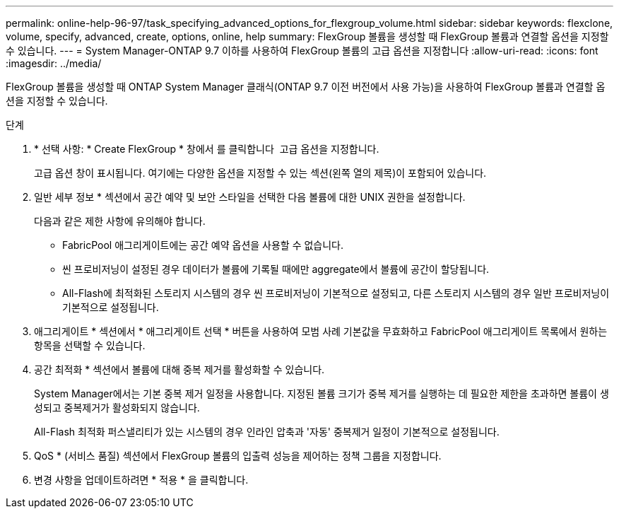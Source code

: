 ---
permalink: online-help-96-97/task_specifying_advanced_options_for_flexgroup_volume.html 
sidebar: sidebar 
keywords: flexclone, volume, specify, advanced, create, options, online, help 
summary: FlexGroup 볼륨을 생성할 때 FlexGroup 볼륨과 연결할 옵션을 지정할 수 있습니다. 
---
= System Manager-ONTAP 9.7 이하를 사용하여 FlexGroup 볼륨의 고급 옵션을 지정합니다
:allow-uri-read: 
:icons: font
:imagesdir: ../media/


[role="lead"]
FlexGroup 볼륨을 생성할 때 ONTAP System Manager 클래식(ONTAP 9.7 이전 버전에서 사용 가능)을 사용하여 FlexGroup 볼륨과 연결할 옵션을 지정할 수 있습니다.

.단계
. * 선택 사항: * Create FlexGroup * 창에서 를 클릭합니다 image:../media/advanced_options.gif[""] 고급 옵션을 지정합니다.
+
고급 옵션 창이 표시됩니다. 여기에는 다양한 옵션을 지정할 수 있는 섹션(왼쪽 열의 제목)이 포함되어 있습니다.

. 일반 세부 정보 * 섹션에서 공간 예약 및 보안 스타일을 선택한 다음 볼륨에 대한 UNIX 권한을 설정합니다.
+
다음과 같은 제한 사항에 유의해야 합니다.

+
** FabricPool 애그리게이트에는 공간 예약 옵션을 사용할 수 없습니다.
** 씬 프로비저닝이 설정된 경우 데이터가 볼륨에 기록될 때에만 aggregate에서 볼륨에 공간이 할당됩니다.
** All-Flash에 최적화된 스토리지 시스템의 경우 씬 프로비저닝이 기본적으로 설정되고, 다른 스토리지 시스템의 경우 일반 프로비저닝이 기본적으로 설정됩니다.


. 애그리게이트 * 섹션에서 * 애그리게이트 선택 * 버튼을 사용하여 모범 사례 기본값을 무효화하고 FabricPool 애그리게이트 목록에서 원하는 항목을 선택할 수 있습니다.
. 공간 최적화 * 섹션에서 볼륨에 대해 중복 제거를 활성화할 수 있습니다.
+
System Manager에서는 기본 중복 제거 일정을 사용합니다. 지정된 볼륨 크기가 중복 제거를 실행하는 데 필요한 제한을 초과하면 볼륨이 생성되고 중복제거가 활성화되지 않습니다.

+
All-Flash 최적화 퍼스낼리티가 있는 시스템의 경우 인라인 압축과 '자동' 중복제거 일정이 기본적으로 설정됩니다.

. QoS * (서비스 품질) 섹션에서 FlexGroup 볼륨의 입출력 성능을 제어하는 정책 그룹을 지정합니다.
. 변경 사항을 업데이트하려면 * 적용 * 을 클릭합니다.


